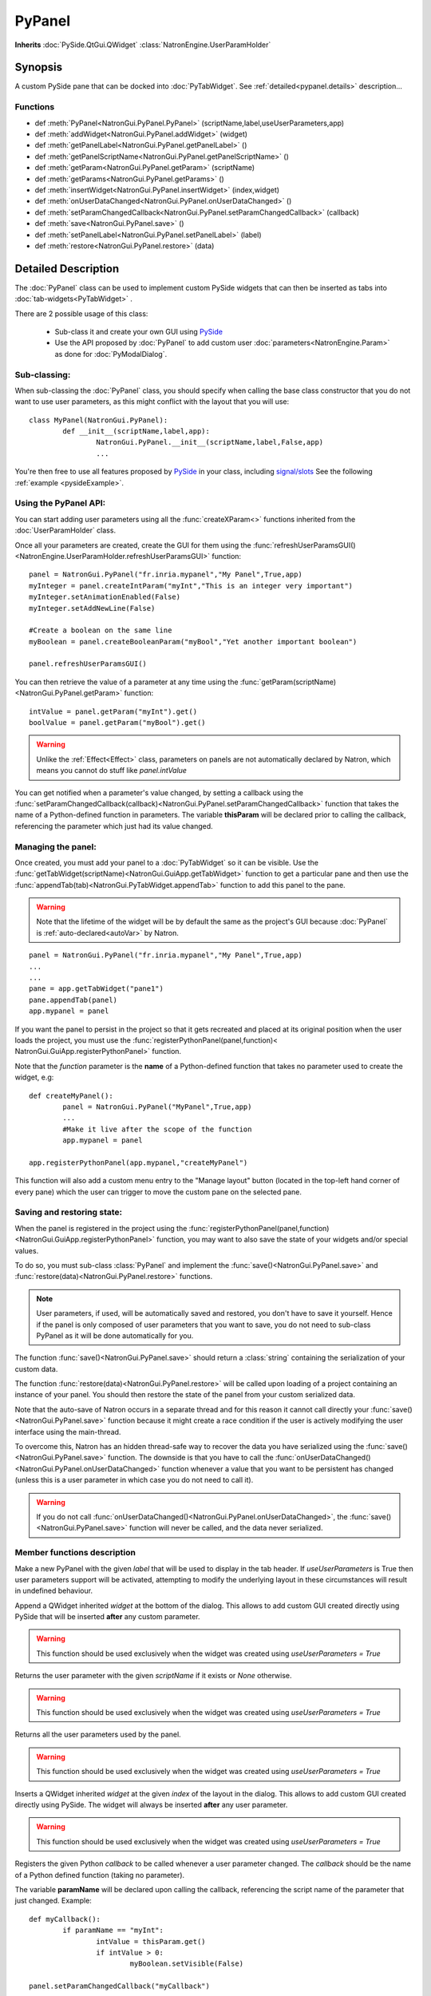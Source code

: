 .. module:: NatronGui
.. _pypanel:

PyPanel
********

**Inherits** :doc:`PySide.QtGui.QWidget` :class:`NatronEngine.UserParamHolder`


Synopsis
-------------

A custom PySide pane that can be docked into :doc:`PyTabWidget`.
See :ref:`detailed<pypanel.details>` description...


Functions
^^^^^^^^^

*    def :meth:`PyPanel<NatronGui.PyPanel.PyPanel>` (scriptName,label,useUserParameters,app)

*    def :meth:`addWidget<NatronGui.PyPanel.addWidget>` (widget)
*    def :meth:`getPanelLabel<NatronGui.PyPanel.getPanelLabel>` ()
*    def :meth:`getPanelScriptName<NatronGui.PyPanel.getPanelScriptName>` ()
*    def :meth:`getParam<NatronGui.PyPanel.getParam>` (scriptName)
*    def :meth:`getParams<NatronGui.PyPanel.getParams>` ()
*    def :meth:`insertWidget<NatronGui.PyPanel.insertWidget>` (index,widget)
*    def :meth:`onUserDataChanged<NatronGui.PyPanel.onUserDataChanged>` ()
*    def :meth:`setParamChangedCallback<NatronGui.PyPanel.setParamChangedCallback>` (callback)
*    def :meth:`save<NatronGui.PyPanel.save>` ()
*    def :meth:`setPanelLabel<NatronGui.PyPanel.setPanelLabel>` (label)
*    def :meth:`restore<NatronGui.PyPanel.restore>` (data)

.. _pypanel.details:

Detailed Description
---------------------------

The :doc:`PyPanel` class can be used to implement custom PySide widgets that can then be
inserted as tabs into :doc:`tab-widgets<PyTabWidget>` .

There are 2 possible usage of this class:

	* Sub-class it and create your own GUI using `PySide <http://qt-project.org/wiki/PySideDocumentation>`_ 
	* Use the API proposed by :doc:`PyPanel` to add custom user :doc:`parameters<NatronEngine.Param>` as done for :doc:`PyModalDialog`.
	
Sub-classing:
^^^^^^^^^^^^^

When sub-classing the :doc:`PyPanel` class, you should specify when calling the base class
constructor that you do not want to use user parameters, as this might conflict with the
layout that you will use::

	class MyPanel(NatronGui.PyPanel):
		def __init__(scriptName,label,app):
			NatronGui.PyPanel.__init__(scriptName,label,False,app)
			...	
		
You're then free to use all features proposed by `PySide <http://qt-project.org/wiki/PySideDocumentation>`_ 
in your class, including `signal/slots <http://qt-project.org/wiki/Signals_and_Slots_in_PySide>`_
See the following :ref:`example <pysideExample>`.


Using the PyPanel API:
^^^^^^^^^^^^^^^^^^^^^^

You can start adding user parameters using all the :func:`createXParam<>` functions inherited from the :doc:`UserParamHolder` class.

Once all your parameters are created, create the GUI for them using the :func:`refreshUserParamsGUI()<NatronEngine.UserParamHolder.refreshUserParamsGUI>` function::

	panel = NatronGui.PyPanel("fr.inria.mypanel","My Panel",True,app)
	myInteger = panel.createIntParam("myInt","This is an integer very important")
	myInteger.setAnimationEnabled(False)
	myInteger.setAddNewLine(False)
	
	#Create a boolean on the same line
	myBoolean = panel.createBooleanParam("myBool","Yet another important boolean")
	
	panel.refreshUserParamsGUI()
	
	
You can then retrieve the value of a parameter at any time using the :func:`getParam(scriptName)<NatronGui.PyPanel.getParam>` function::

	intValue = panel.getParam("myInt").get()
	boolValue = panel.getParam("myBool").get()
	
.. warning::

	Unlike the :ref:`Effect<Effect>` class, parameters on panels are not automatically declared by Natron,
	which means you cannot do stuff like *panel.intValue*
	
You can get notified when a parameter's value changed, by setting a callback using the 
:func:`setParamChangedCallback(callback)<NatronGui.PyPanel.setParamChangedCallback>` function that takes
the name of a Python-defined function in parameters.
The variable **thisParam** will be declared prior to calling the callback, referencing the parameter 
which just had its value changed.
	
	
	
	
Managing the panel:
^^^^^^^^^^^^^^^^^^^

Once created, you must add your panel to a :doc:`PyTabWidget` so it can be visible.
Use the :func:`getTabWidget(scriptName)<NatronGui.GuiApp.getTabWidget>` function to get a
particular pane and then use the :func:`appendTab(tab)<NatronGui.PyTabWidget.appendTab>` function
to add this panel to the pane.

.. warning::

	Note that the lifetime of the widget will be by default the same as the project's GUI
	because :doc:`PyPanel` is :ref:`auto-declared<autoVar>` by Natron.
	
::

	panel = NatronGui.PyPanel("fr.inria.mypanel","My Panel",True,app)
	...
	...
	pane = app.getTabWidget("pane1")
	pane.appendTab(panel)
	app.mypanel = panel
	

If you want the panel to persist in the project so that it gets recreated and placed at its original position
when the user loads the project, you must use the :func:`registerPythonPanel(panel,function)< NatronGui.GuiApp.registerPythonPanel>` function.

Note that the *function* parameter is the **name** of a Python-defined function that takes no parameter used to create the widget, e.g::

	def createMyPanel():
		panel = NatronGui.PyPanel("MyPanel",True,app)
		...
		#Make it live after the scope of the function
		app.mypanel = panel
	
	app.registerPythonPanel(app.mypanel,"createMyPanel")
	
This function will also add a custom menu entry to the "Manage layout" button (located in the top-left hand
corner of every pane) which the user can trigger to move the custom pane on the selected pane.

.. figure:: ../../customPaneEntry.png
	:width: 600px
	:align: center
	
.. _panelSerialization:

Saving and restoring state:
^^^^^^^^^^^^^^^^^^^^^^^^^^^

When the panel is registered in the project using the  :func:`registerPythonPanel(panel,function)<NatronGui.GuiApp.registerPythonPanel>` function,
you may want to also save the state of your widgets and/or special values.

To do so, you must sub-class :class:`PyPanel` and implement the :func:`save()<NatronGui.PyPanel.save>` and
:func:`restore(data)<NatronGui.PyPanel.restore>` functions. 

.. note::
	
	User parameters, if used, will be automatically saved and restored, you don't have to save it yourself.
	Hence if the panel is only composed of user parameters that you want to save, you do not need to sub-class
	PyPanel as it will be done automatically for you.
	
The function :func:`save()<NatronGui.PyPanel.save>` should return a :class:`string` containing the serialization of your
custom data.

The function :func:`restore(data)<NatronGui.PyPanel.restore>` will be called upon loading of a project containing
an instance of your panel. You should then restore the state of the panel from your custom serialized data.

Note that the auto-save of Natron occurs in a separate thread and for this reason it cannot call directly
your :func:`save()<NatronGui.PyPanel.save>` function because it might create a race condition if the user is 
actively modifying the user interface using the main-thread.

To overcome this, Natron has an hidden thread-safe way to recover the data you have serialized using the :func:`save()<NatronGui.PyPanel.save>` function.
The downside is that you have to call the :func:`onUserDataChanged()<NatronGui.PyPanel.onUserDataChanged>` function whenever
a value that you want to be persistent has changed (unless this is a user parameter in which case you do not need to call it).

.. warning ::

	If you do not call   :func:`onUserDataChanged()<NatronGui.PyPanel.onUserDataChanged>`, the :func:`save()<NatronGui.PyPanel.save>` function
	will never be called, and the data never serialized.
		
Member functions description
^^^^^^^^^^^^^^^^^^^^^^^^^^^^

.. method:: NatronGui.PyPanel.PyPanel(label,useUserParameters,app)
	
	:param label: :class:`str`
	:param useUserParameters: :class:`bool`
	:param app: :class:`GuiApp<NatronGui.GuiApp>`
	
Make a new PyPanel with the given *label* that will be used to display in the tab header.
If *useUserParameters* is True then user parameters support will be activated, 
attempting to modify the underlying layout in these circumstances will result in undefined behaviour.

.. method:: NatronGui.PyPanel.addWidget(widget)

	:param widget: :class:`PySide.QtGui.QWidget`
	
Append a QWidget inherited *widget* at the bottom of the dialog. This allows to add custom GUI created directly using PySide
that will be inserted **after** any custom parameter.

.. warning::

	This function should be used exclusively when the widget was created using *useUserParameters = True* 
	



.. method:: NatronGui.PyPanel.getParam(scriptName)
	
	:param scriptName: :class:`str`
	:rtype: :class:`Param<NatronEngine.Param>`
	
Returns the user parameter with the given *scriptName* if it exists or *None* otherwise.

.. warning::

	This function should be used exclusively when the widget was created using *useUserParameters = True* 


.. method:: NatronGui.PyPanel.getParams()
	
	:rtype: :class:`sequence`
	
Returns all the user parameters used by the panel.

.. warning::

	This function should be used exclusively when the widget was created using *useUserParameters = True* 




.. method:: NatronGui.PyPanel.insertWidget(index,widget)

	:param index: :class:`int`
	:param widget: :class:`PySide.QtGui.QWidget`
	
Inserts a QWidget inherited *widget* at the given *index* of the layout in the dialog. This allows to add custom GUI created directly using PySide.
The widget will always be inserted **after** any user parameter.

.. warning::

	This function should be used exclusively when the widget was created using *useUserParameters = True* 
	



.. method:: NatronGui.PyPanel.setParamChangedCallback(callback)
	
	:param callback: :class:`str`

Registers the given Python *callback* to be called whenever a user parameter changed. 
The *callback* should be the name of a Python defined function (taking no parameter). 

The variable **paramName** will be declared upon calling the callback, referencing the script name of the parameter that just changed.
Example::

	def myCallback():
		if paramName == "myInt":
			intValue = thisParam.get()
			if intValue > 0:
				myBoolean.setVisible(False)
		
	panel.setParamChangedCallback("myCallback")
		
.. warning::

	This function should be used exclusively when the widget was created using *useUserParameters = True* 


.. method:: NatronGui.PyPanel.setPanelLabel(label)

	:param callback: :class:`str`
	
Set the label of the panel as it will be displayed on the tab header of the :doc:`PyTabWidget`.
This name should be unique.

.. method:: NatronGui.PyPanel.getPanelLabel()

	:rtype: :class:`str`
	
Get the label of the panel as displayed on the tab header of the :doc:`PyTabWidget`.


.. method:: NatronGui.PyPanel.getPanelScriptName()

	:rtype: :class:`str`
	
Get the script-name of the panel as used internally. This is a unique string identifying the tab in Natron.



.. method:: NatronGui.PyPanel.onUserDataChanged()

Callback to be called whenever a parameter/value (that is not a user parameter) that you want to be
saved has changed.

.. warning ::

	If you do not call   :func:`onUserDataChanged()<NatronGui.PyPanel.onUserDataChanged>`, the :func:`save()NatronGui.PyPanel.save` function
	will never be called, and the data never serialized.


.. warning::

	This function should be used exclusively when the widget was created using *useUserParameters = True* 



.. method:: NatronGui.PyPanel.save()

	:rtype: :class:`str`
	
.. warning::
	
	You should overload this function in a derived class. The base version does nothing.
	
.. note::
	
	User parameters, if used, will be automatically saved and restored, you don't have to save it yourself.
	Hence if the panel is only composed of user parameters that you want to save, you do not need to sub-class
	PyPanel as it will be done automatically for you.
	
Returns a string with the serialization of your custom data you need to be persistent. 

.. method:: NatronGui.PyPanel.restore(data)

	:param data: :class:`str`
	
.. warning::
	
	You should overload this function in a derived class. The base version does nothing.
	
This function should restore the state of your custom :doc:`PyPanel` using the custom *data*
that you serialized.
The *data* are exactly the return value that was returned from the :func:`save()<NatronGui.PyPanel.save>`  function.

